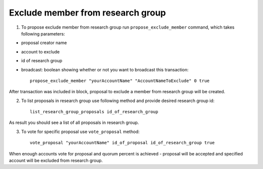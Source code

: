 **********************************
Exclude member from research group
**********************************

1. To propose exclude member from research group run ``propose_exclude_member`` command, which takes following parameters:

* proposal creator name
* account to exclude
* id of research group
* broadcast: boolean showing whether or not you want to broadcast this transaction::

    propose_exclude_member "yourAccountName" "AccountNameToExclude" 0 true

After transaction was included in block, proposal to exclude a member from research group will be created. 

2. To list proposals in research group use following method and provide desired research group id::

    list_research_group_proposals id_of_research_group

As result you should see a list of all proposals in research group. 

3. To vote for specific proposal use ``vote_proposal`` method::

    vote_proposal "yourAccountName" id_of_proposal id_of_research_group true
    
When enough accounts vote for proposal and quorum percent is achieved - proposal will be accepted and specified account will be excluded from research group.